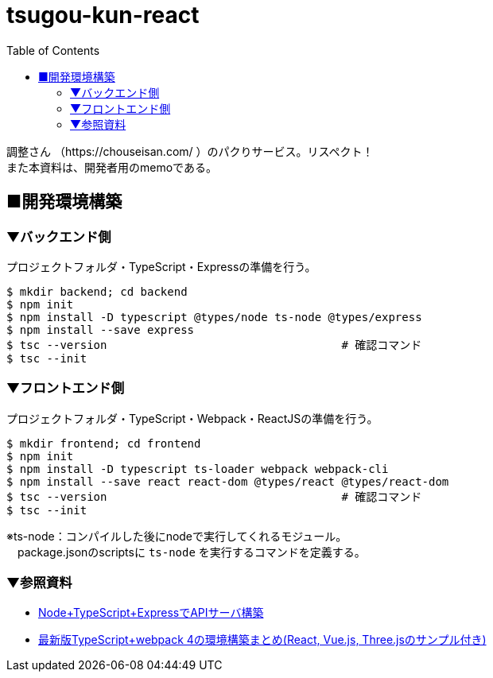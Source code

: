 :toc:

= tsugou-kun-react

[%hardbreaks]
調整さん （https://chouseisan.com/ ）のパクりサービス。リスペクト！
また本資料は、開発者用のmemoである。


== ■開発環境構築

=== ▼バックエンド側

プロジェクトフォルダ・TypeScript・Expressの準備を行う。

```shell
$ mkdir backend; cd backend
$ npm init
$ npm install -D typescript @types/node ts-node @types/express
$ npm install --save express
$ tsc --version                                   # 確認コマンド
$ tsc --init
```

=== ▼フロントエンド側

プロジェクトフォルダ・TypeScript・Webpack・ReactJSの準備を行う。

```shell
$ mkdir frontend; cd frontend
$ npm init
$ npm install -D typescript ts-loader webpack webpack-cli
$ npm install --save react react-dom @types/react @types/react-dom
$ tsc --version                                   # 確認コマンド
$ tsc --init
```

※ts-node：コンパイルした後にnodeで実行してくれるモジュール。 +
　package.jsonのscriptsに `ts-node` を実行するコマンドを定義する。

=== ▼参照資料

* https://qiita.com/pochopocho13/items/79a4735031ce11a91df7[Node+TypeScript+ExpressでAPIサーバ構築]
* https://ics.media/entry/16329/[最新版TypeScript+webpack 4の環境構築まとめ(React, Vue.js, Three.jsのサンプル付き)]

